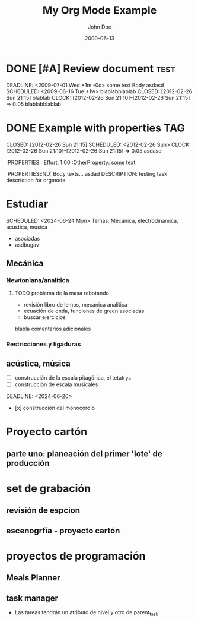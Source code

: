 #+TITLE: My Org Mode Example
#+TODO: TODO INPROGRESS NEXT WAITING HOLD | DONE CANCELLED
#+AUTHOR: John Doe
#+DATE: 2000-06-13

* DONE [#A] Review document :test:
DEADLINE: <2009-07-01 Wed +1m -0d> 
some text Body
asdasd
SCHEDULED: <2009-06-16 Tue +1w> 
blablabblablab
CLOSED: [2012-02-26 Sun 21:15] 
blablab
CLOCK: [2012-02-26 Sun 21:10]--[2012-02-26 Sun 21:15] =>  0:05
blablabblablab
* DONE Example with properties          :TAG:
CLOSED: [2012-02-26 Sun 21:15] 
SCHEDULED: <2012-02-26 Sun>
CLOCK: [2012-02-26 Sun 21:10]--[2012-02-26 Sun 21:15] =>  0:05
asdasd
:PROPERTIES:
:Effort:   1:00
:OtherProperty:   some text
:PROPERTIESEND:
Body texts...
asdad
DESCRIPTION: testing task descriotion for orgmode
* Estudiar
DEADLINE: <2024-06-25 Tue>
SCHEDULED: <2024-06-24 Mon>
Temas: Mecánica, electrodinámica, acústica, música
- asociadas
- asdbugav
** Mecánica
*** Newtoniana/analítica
**** TODO problema de la masa rebotando
   - revisión libro de lemos, mecánica analítica
   - ecuación de onda, funciones de green asociadas
   - buscar ejercicios
blabla comentarios adicionales 
*** Restricciones y ligaduras
** acústica, música
- [ ] construcción de la escala pitagórica, el tetatrys
- [ ] construcción de escala musicales
DEADLINE: <2024-06-20>
- [x] construcción del monocordio 
* Proyecto cartón
** parte uno: planeación del primer 'lote' de producción
* set de grabación
** revisión de espcion
** escenogrfía - proyecto cartón
* proyectos de programación
** Meals Planner
** task manager
- Las tareas tendrán un atributo de nivel y otro de parent_task

